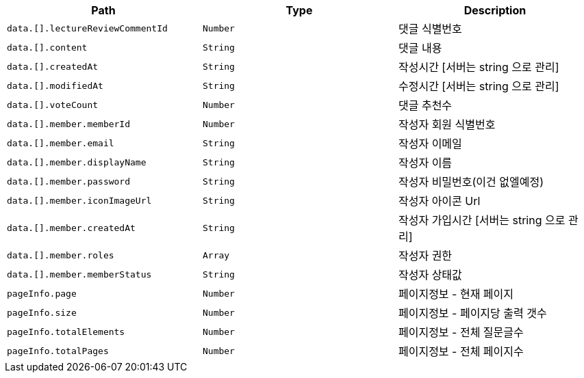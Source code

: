 |===
|Path|Type|Description

|`+data.[].lectureReviewCommentId+`
|`+Number+`
|댓글 식별번호

|`+data.[].content+`
|`+String+`
|댓글 내용

|`+data.[].createdAt+`
|`+String+`
|작성시간 [서버는 string 으로 관리]

|`+data.[].modifiedAt+`
|`+String+`
|수정시간 [서버는 string 으로 관리]

|`+data.[].voteCount+`
|`+Number+`
|댓글 추천수

|`+data.[].member.memberId+`
|`+Number+`
|작성자 회원 식별번호

|`+data.[].member.email+`
|`+String+`
|작성자 이메일

|`+data.[].member.displayName+`
|`+String+`
|작성자 이름

|`+data.[].member.password+`
|`+String+`
|작성자 비밀번호(이건 없엘예정)

|`+data.[].member.iconImageUrl+`
|`+String+`
|작성자 아이콘 Url

|`+data.[].member.createdAt+`
|`+String+`
|작성자 가입시간 [서버는 string 으로 관리]

|`+data.[].member.roles+`
|`+Array+`
|작성자 권한

|`+data.[].member.memberStatus+`
|`+String+`
|작성자 상태값

|`+pageInfo.page+`
|`+Number+`
|페이지정보 - 현재 페이지

|`+pageInfo.size+`
|`+Number+`
|페이지정보 - 페이지당 출력 갯수

|`+pageInfo.totalElements+`
|`+Number+`
|페이지정보 - 전체 질문글수

|`+pageInfo.totalPages+`
|`+Number+`
|페이지정보 - 전체 페이지수

|===